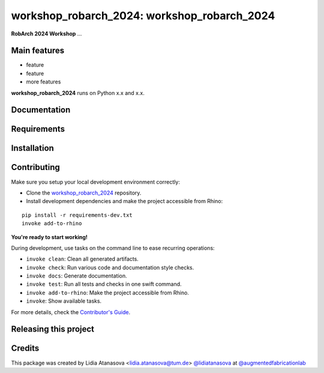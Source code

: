 ============================================================
workshop_robarch_2024: workshop_robarch_2024
============================================================

.. start-badges

.. image:: https://img.shields.io/badge/License-MIT-blue.svg
    :target: https://github.com/augmentedfabricationlab/workshop_robarch_2024/blob/master/LICENSE
    :alt: License MIT

.. image:: https://travis-ci.org/augmentedfabricationlab/workshop_robarch_2024.svg?branch=master
    :target: https://travis-ci.org/augmentedfabricationlab/workshop_robarch_2024
    :alt: Travis CI

.. end-badges

.. Write project description

**RobArch 2024 Workshop** ...


Main features
-------------

* feature
* feature
* more features

**workshop_robarch_2024** runs on Python x.x and x.x.


Documentation
-------------

.. Explain how to access documentation: API, examples, etc.

..
.. optional sections:

Requirements
------------

.. Write requirements instructions here


Installation
------------

.. Write installation instructions here


Contributing
------------

Make sure you setup your local development environment correctly:

* Clone the `workshop_robarch_2024 <https://github.com/augmentedfabricationlab/workshop_robarch_2024>`_ repository.
* Install development dependencies and make the project accessible from Rhino:

::

    pip install -r requirements-dev.txt
    invoke add-to-rhino

**You're ready to start working!**

During development, use tasks on the
command line to ease recurring operations:

* ``invoke clean``: Clean all generated artifacts.
* ``invoke check``: Run various code and documentation style checks.
* ``invoke docs``: Generate documentation.
* ``invoke test``: Run all tests and checks in one swift command.
* ``invoke add-to-rhino``: Make the project accessible from Rhino.
* ``invoke``: Show available tasks.

For more details, check the `Contributor's Guide <CONTRIBUTING.rst>`_.


Releasing this project
----------------------

.. Write releasing instructions here


.. end of optional sections
..

Credits
-------------

This package was created by Lidia Atanasova <lidia.atanasova@tum.de> `@lidiatanasova <https://github.com/lidiatanasova>`_ at `@augmentedfabricationlab <https://github.com/augmentedfabricationlab>`_
